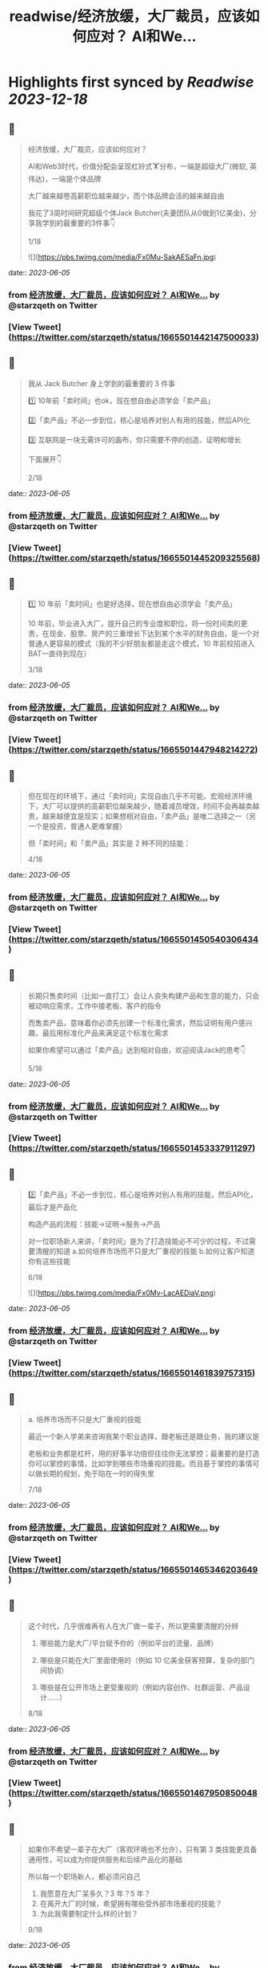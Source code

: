 :PROPERTIES:
:title: readwise/经济放缓，大厂裁员，应该如何应对？ AI和We...
:END:

:PROPERTIES:
:author: [[starzqeth on Twitter]]
:full-title: "经济放缓，大厂裁员，应该如何应对？ AI和We..."
:category: [[tweets]]
:url: https://twitter.com/starzqeth/status/1665501442147500033
:image-url: https://pbs.twimg.com/profile_images/1573915848384778241/pONOmFm3.jpg
:END:

* Highlights first synced by [[Readwise]] [[2023-12-18]]
** 📌
#+BEGIN_QUOTE
经济放缓，大厂裁员，应该如何应对？

AI和Web3时代，价值分配会呈现杠铃式🏋️分布，一端是超级大厂(微软, 英伟达)，一端是个体品牌

大厂越来越卷高薪职位越来越少，而个体品牌会活的越来越自由

我花了3周时间研究超级个体Jack Butcher(夫妻团队从0做到1亿美金)，分享我学到的最重要的3件事👇

1/18 

![](https://pbs.twimg.com/media/Fx0Mu-SakAESaFn.jpg) 
#+END_QUOTE
    date:: [[2023-06-05]]
*** from _经济放缓，大厂裁员，应该如何应对？ AI和We..._ by @starzqeth on Twitter
*** [View Tweet](https://twitter.com/starzqeth/status/1665501442147500033)
** 📌
#+BEGIN_QUOTE
我从 Jack Butcher 身上学到的最重要的 3 件事

1️⃣ 10年前「卖时间」也ok，现在想自由必须学会「卖产品」

2️⃣「卖产品」不必一步到位，核心是培养对别人有用的技能，然后API化

3️⃣ 互联网是一块无需许可的画布，你只需要不停的创造、证明和增长

下面展开👇

2/18 
#+END_QUOTE
    date:: [[2023-06-05]]
*** from _经济放缓，大厂裁员，应该如何应对？ AI和We..._ by @starzqeth on Twitter
*** [View Tweet](https://twitter.com/starzqeth/status/1665501445209325568)
** 📌
#+BEGIN_QUOTE
1️⃣ 10 年前「卖时间」也是好选择，现在想自由必须学会「卖产品」

10 年前，毕业进入大厂，提升自己的专业度和职位，将一份时间卖的更贵，在现金、股票、房产的三重增长下达到某个水平的财务自由，是一个对普通人更容易的模式（我的不少好朋友都是走这个模式，10 年前校招进入BAT一直待到现在）

3/18 
#+END_QUOTE
    date:: [[2023-06-05]]
*** from _经济放缓，大厂裁员，应该如何应对？ AI和We..._ by @starzqeth on Twitter
*** [View Tweet](https://twitter.com/starzqeth/status/1665501447948214272)
** 📌
#+BEGIN_QUOTE
但在现在的环境下，通过「卖时间」实现自由几乎不可能。宏观经济环境下，大厂可以提供的高薪职位越来越少，随着减员增效，时间不会再越卖越贵，越来越便宜是现实；如果想相对自由，「卖产品」是唯二选择之一（另一个是投资，普通人更难掌握）

但「卖时间」和「卖产品」其实是 2 种不同的技能：

4/18 
#+END_QUOTE
    date:: [[2023-06-05]]
*** from _经济放缓，大厂裁员，应该如何应对？ AI和We..._ by @starzqeth on Twitter
*** [View Tweet](https://twitter.com/starzqeth/status/1665501450540306434)
** 📌
#+BEGIN_QUOTE
长期只售卖时间（比如一直打工）会让人丧失构建产品和生意的能力，只会被动响应需求，工作中接老板、客户的指令

而售卖产品，意味着你必须先创建一个标准化需求，然后证明有用户感兴趣，最后用标准化产品来满足这个标准化需求

如果你希望可以通过「卖产品」达到相对自由，欢迎阅读Jack的思考👇

5/18 
#+END_QUOTE
    date:: [[2023-06-05]]
*** from _经济放缓，大厂裁员，应该如何应对？ AI和We..._ by @starzqeth on Twitter
*** [View Tweet](https://twitter.com/starzqeth/status/1665501453337911297)
** 📌
#+BEGIN_QUOTE
2️⃣「卖产品」不必一步到位，核心是培养对别人有用的技能，然后API化，最后才是产品化

构造产品的流程：技能→证明→服务→产品

对一位职场新人来讲，「卖时间」是为了打造技能必不可少的过程，不过需要清醒的知道
a.如何培养市场而不只是大厂重视的技能
b.如何让客户知道你有这些技能

6/18 

![](https://pbs.twimg.com/media/Fx0Mv-LacAEDiaV.png) 
#+END_QUOTE
    date:: [[2023-06-05]]
*** from _经济放缓，大厂裁员，应该如何应对？ AI和We..._ by @starzqeth on Twitter
*** [View Tweet](https://twitter.com/starzqeth/status/1665501461839757315)
** 📌
#+BEGIN_QUOTE
a. 培养市场而不只是大厂重视的技能

最近一个新人学弟来咨询我某个职业选择，跟老板还是跟业务，我的建议是

老板和业务都是杠杆，用的好事半功倍但往往你无法掌控；最重要的是打造你可以掌控的事情，比如学到哪些市场重视的技能。而且基于掌控的事情可以做长期的规划，免于陷在一时的得失里

7/18 
#+END_QUOTE
    date:: [[2023-06-05]]
*** from _经济放缓，大厂裁员，应该如何应对？ AI和We..._ by @starzqeth on Twitter
*** [View Tweet](https://twitter.com/starzqeth/status/1665501465346203649)
** 📌
#+BEGIN_QUOTE
这个时代，几乎很难再有人在大厂做一辈子，所以更需要清醒的分辨

1.  哪些能力是大厂/平台赋予你的（例如平台的流量、品牌）

2.  哪些是只能在大厂里面使用的（例如 10 亿美金获客预算，复杂的部门间协调）

3.  哪些是在公开市场上更受重视的（例如内容创作、社群运营、产品设计……）

8/18 
#+END_QUOTE
    date:: [[2023-06-05]]
*** from _经济放缓，大厂裁员，应该如何应对？ AI和We..._ by @starzqeth on Twitter
*** [View Tweet](https://twitter.com/starzqeth/status/1665501467950850048)
** 📌
#+BEGIN_QUOTE
如果你不希望一辈子在大厂（客观环境也不允许），只有第 3 类技能更具备通用性，可以成为你提供服务和后续产品化的基础

所以每一个职场新人，都必须问自己

1.  我愿意在大厂呆多久？3 年？5 年？
2.  在离开大厂的时候，希望拥有哪些受外部市场重视的技能？
3.  为此我需要制定什么样的计划？

9/18 
#+END_QUOTE
    date:: [[2023-06-05]]
*** from _经济放缓，大厂裁员，应该如何应对？ AI和We..._ by @starzqeth on Twitter
*** [View Tweet](https://twitter.com/starzqeth/status/1665501470656172032)
** 📌
#+BEGIN_QUOTE
b. 将自己变成API，让客户快速知道你有这些技能

可提供的价值 vs 客户可感知到的价值，中间往往有巨大的gap

随着远程工作比例的增加，我们（互联网上的）潜在客户也在增加，但同时面临挑战：如何在不见面的情况下，迅速让别人知道你可以提供哪些价值，如何帮他们实现目标

答案：将个人API化

10/18 

![](https://pbs.twimg.com/media/Fx0Mw9dakAIM38q.png) 
#+END_QUOTE
    date:: [[2023-06-05]]
*** from _经济放缓，大厂裁员，应该如何应对？ AI和We..._ by @starzqeth on Twitter
*** [View Tweet](https://twitter.com/starzqeth/status/1665501478130446336)
** 📌
#+BEGIN_QUOTE
就像发布工作证明可以说明个人能力一样，API文档旨在解释你可以胜任哪些事项

正如能清晰解释功能的API可以集成到无数应用程序中，如果你在这一方面做的很棒，就会源源不断的获得客户，获得证明进入一个上升的正循环

而不能解释自己所做的事情的人将错失大部分机会，同时抱怨客户不懂你的价值

11/18 
#+END_QUOTE
    date:: [[2023-06-05]]
*** from _经济放缓，大厂裁员，应该如何应对？ AI和We..._ by @starzqeth on Twitter
*** [View Tweet](https://twitter.com/starzqeth/status/1665501481754296320)
** 📌
#+BEGIN_QUOTE
实际上，不少朋友都已经意识到了这一点，钉钉/飞书的签名档上贴出了自己的《个人说明书》，本质上就是在给别人提供 API

3 步将自己变成API

1.  梳理出自己会哪些技能
2.  梳理出自己可以给别人提供哪些技能，创造什么价值
3.  这 2 者之间越接近，说明你的 API 越清晰

12/18 

![](https://pbs.twimg.com/media/Fx0MxlvaYAAvVpc.png) 
#+END_QUOTE
    date:: [[2023-06-05]]
*** from _经济放缓，大厂裁员，应该如何应对？ AI和We..._ by @starzqeth on Twitter
*** [View Tweet](https://twitter.com/starzqeth/status/1665501487957696512)
** 📌
#+BEGIN_QUOTE
3️⃣ 互联网是一块无需许可（Permissionless）的画布，你只需要不停的创造、证明和增长

Jack Butcher很喜欢web3的核心思想，Permissionless 这个词

这也是在互联网上开展生意最美妙的一点，你不需要任何人的许可，只需要

a.  不停的创造，证明你的独特技能
b.  证明你可以解决用户的真实问题

13/18 

![](https://pbs.twimg.com/media/Fx0MyBeagAET4Ib.jpg) 
#+END_QUOTE
    date:: [[2023-06-05]]
*** from _经济放缓，大厂裁员，应该如何应对？ AI和We..._ by @starzqeth on Twitter
*** [View Tweet](https://twitter.com/starzqeth/status/1665501503958945792)
** 📌
#+BEGIN_QUOTE
Jack Butcher 将其称为无需许可（Permissionless）的创造和证明

「没有客户？没问题。利用文化创造你的输出、方法或思维的例子。你不需要任何人许可，只需要证明」

「在社交网络上发布社会证明，并获得付费客户的认可。绝佳的强力引导」

14/18 

![](https://pbs.twimg.com/media/Fx0My7YagAAfgdK.jpg) 
#+END_QUOTE
    date:: [[2023-06-05]]
*** from _经济放缓，大厂裁员，应该如何应对？ AI和We..._ by @starzqeth on Twitter
*** [View Tweet](https://twitter.com/starzqeth/status/1665501513916227585)
** 📌
#+BEGIN_QUOTE
更进一步，Jack Butcher 提出了 The Permissionless Apprenticeship（无需许可的学徒）

实际上这是 Visualize Value 业务早期阶段最大的增长杠杆之一。Jack 向他最喜欢的思想家学习（比如纳瓦尔），免费为其制作视觉化名言。当这些名人喜欢时，会给你点赞、回复、转发，帮助你增长并积累声誉

15/18 

![](https://pbs.twimg.com/media/Fx0MzfraUAApOXi.jpg) 
#+END_QUOTE
    date:: [[2023-06-05]]
*** from _经济放缓，大厂裁员，应该如何应对？ AI和We..._ by @starzqeth on Twitter
*** [View Tweet](https://twitter.com/starzqeth/status/1665501521650524161)
** 📌
#+BEGIN_QUOTE
这件事情拥有巨大的好处。你得到一些东西，名人们得到一些东西，你的观众得到一些东西，名人们的观众也得到一些东西，形成正和游戏，创造出增量财富

既然是无需许可，那么每个人都可以这样去做

btw, Naval 「财富创造是正和游戏，寻求地位是零和游戏」的观点，也是启发Jack做Checks的灵感之一

16/18 
#+END_QUOTE
    date:: [[2023-06-05]]
*** from _经济放缓，大厂裁员，应该如何应对？ AI和We..._ by @starzqeth on Twitter
*** [View Tweet](https://twitter.com/starzqeth/status/1665501524636872704)
** 📌
#+BEGIN_QUOTE
AI和Web3时代，大厂之间的竞争会越来越激烈，能提供的高薪职位越来越少；另一方面个人开发者/个体企业家的生产力和话语权会越来越高，也会活的越来越自由

如果你不想一辈子待在大厂「卖时间」，欢迎阅读Jack Butcher关于打造产品的建议 https://t.co/Tty0fQs9UI

以及我关于建立个体品牌的思考

17/18 
#+END_QUOTE
    date:: [[2023-06-05]]
*** from _经济放缓，大厂裁员，应该如何应对？ AI和We..._ by @starzqeth on Twitter
*** [View Tweet](https://twitter.com/starzqeth/status/1665501527468027904)
** 📌
#+BEGIN_QUOTE
以上是这条🧵的全部了，希望对你有帮助

1.  请关注我@starzqeth，持续接收Web3和AI如何赋能个体品牌和企业的案例与思考
2.  请Retweet和Like第一条推文👇

18/18 
#+END_QUOTE
    date:: [[2023-06-05]]
*** from _经济放缓，大厂裁员，应该如何应对？ AI和We..._ by @starzqeth on Twitter
*** [View Tweet](https://twitter.com/starzqeth/status/1665501530701832193)
** 📌
#+BEGIN_QUOTE
Web3 和 AI 正在【民主化】生产关系和生产力，并【赋能】个体品牌和企业

如果你对以下话题感兴趣
· 下一代IP和个体品牌发展
· Web3 和 AI 如何为企业、创作者和消费者带来改变

欢迎加入 1,400+ 订阅的 Newsletter，获得我们对于 Web3 和 AI 赋能个体品牌和企业的案例与思考

https://t.co/ryqRJrWJOU 
#+END_QUOTE
    date:: [[2023-06-05]]
*** from _经济放缓，大厂裁员，应该如何应对？ AI和We..._ by @starzqeth on Twitter
*** [View Tweet](https://twitter.com/starzqeth/status/1665568215286845440)